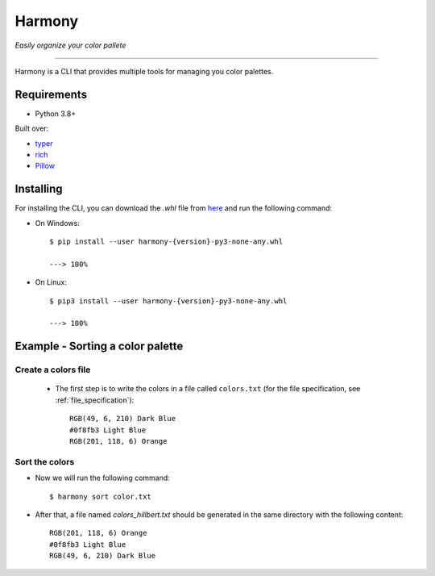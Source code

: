 Harmony
=======
*Easily organize your color pallete*

-------------------------------------

Harmony is a CLI that provides multiple tools for managing you color palettes.

============
Requirements
============

- Python 3.8+

Built over:

- `typer <https://typer.tiangolo.com/>`_
- `rich <https://rich.readthedocs.io/en/latest/>`_
- `Pillow <https://pillow.readthedocs.io/en/stable/>`_


==========
Installing
==========

For installing the CLI, you can download the `.whl` file from `here <https://github.com/AdrianSimionov/color-sorting-cli/releases/download/1.0.0/harmony-1.0.0-py3-none-any.whl>`_ and run the following command:

- On Windows::


    $ pip install --user harmony-{version}-py3-none-any.whl

    ---> 100%

- On Linux::

    $ pip3 install --user harmony-{version}-py3-none-any.whl
    
    ---> 100%


=================================
Example - Sorting a color palette
=================================

####################
Create a colors file
####################

 - The first step is to write the colors in a file called ``colors.txt`` (for the file specification, see :ref:`file_specification`)::

    RGB(49, 6, 210) Dark Blue
    #0f8fb3 Light Blue
    RGB(201, 118, 6) Orange


###############
Sort the colors
###############

- Now we will run the following command::

    $ harmony sort color.txt

- After that, a file named `colors_hillbert.txt` should be generated in the same directory with the following content::

    RGB(201, 118, 6) Orange
    #0f8fb3 Light Blue
    RGB(49, 6, 210) Dark Blue
